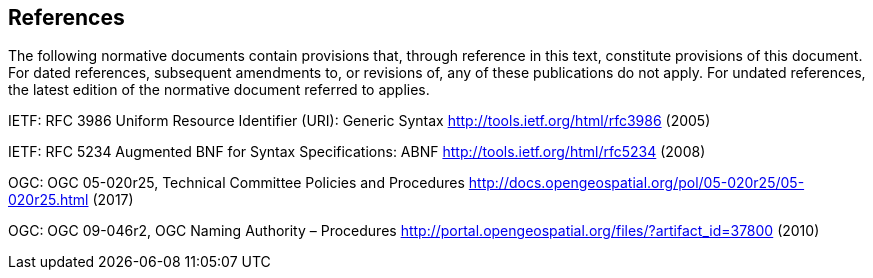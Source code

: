 == References
The following normative documents contain provisions that, through reference in this text, constitute provisions of this document. For dated references, subsequent amendments to, or revisions of, any of these publications do not apply. For undated references, the latest edition of the normative document referred to applies.

IETF: RFC 3986 Uniform Resource Identifier (URI): Generic Syntax http://tools.ietf.org/html/rfc3986 (2005)

IETF: RFC 5234 Augmented BNF for Syntax Specifications: ABNF http://tools.ietf.org/html/rfc5234 (2008)

OGC: OGC 05-020r25, Technical Committee Policies and Procedures http://docs.opengeospatial.org/pol/05-020r25/05-020r25.html (2017)

OGC: OGC 09-046r2, OGC Naming Authority – Procedures http://portal.opengeospatial.org/files/?artifact_id=37800 (2010)
